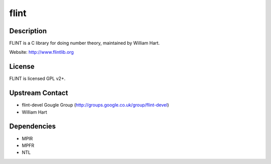 flint
=====

Description
-----------

FLINT is a C library for doing number theory, maintained by William
Hart.

Website: http://www.flintlib.org

License
-------

FLINT is licensed GPL v2+.


Upstream Contact
----------------

-  flint-devel Gougle Group
   (http://groups.google.co.uk/group/flint-devel)
-  William Hart

Dependencies
------------

-  MPIR
-  MPFR
-  NTL

